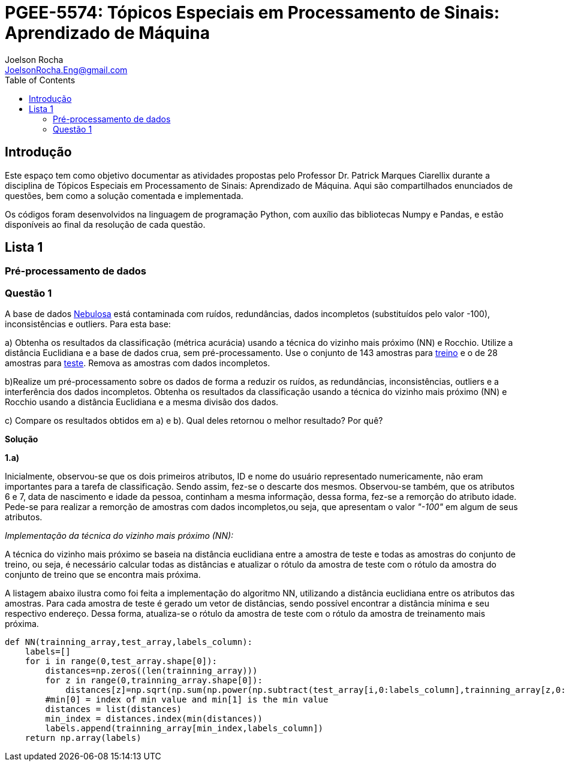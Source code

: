 :source-highlighter: pygments 	
:imagesdir: ./figures
:stem:

= PGEE-5574: Tópicos Especiais em Processamento de Sinais: Aprendizado de Máquina
Joelson Rocha <JoelsonRocha.Eng@gmail.com>
:toc: left

== Introdução

Este espaço tem como objetivo documentar as atividades propostas pelo Professor Dr. Patrick Marques Ciarellix durante a disciplina de Tópicos Especiais em Processamento de Sinais: Aprendizado de Máquina. Aqui são compartilhados enunciados de questões, bem como a solução comentada e implementada.

Os códigos foram desenvolvidos na linguagem de programação Python, com auxílio das bibliotecas Numpy e Pandas, e estão disponíveis ao final da resolução de cada questão.

== Lista 1  ==

=== Pré-processamento de dados ===
=== Questão 1 ===
A base de dados link:01/nebulosa.txt[Nebulosa] está contaminada com ruídos,
redundâncias, dados incompletos (substituídos pelo valor -100), inconsistências e
outliers. Para esta base:

a) Obtenha os resultados da classificação (métrica acurácia) usando a técnica do vizinho
mais próximo (NN) e Rocchio. Utilize a distância Euclidiana e a base de dados crua, sem
pré-processamento. Use o conjunto de 143 amostras  para link:01/nebulosa_train.txt[treino] e o de 28 amostras
para link:01/nebulosa_test.txt[teste]. Remova as amostras com dados incompletos.

b)Realize um pré-processamento sobre os dados de forma a reduzir os ruídos, as
redundâncias, inconsistências, outliers e a interferência dos dados incompletos.
Obtenha os resultados da classificação usando a técnica do vizinho mais próximo (NN)
e Rocchio usando a distância Euclidiana e a mesma divisão dos dados.

c) Compare os resultados obtidos em a) e b). Qual deles retornou o melhor resultado?
Por quê?

*Solução*

*1.a)*  

Inicialmente, observou-se que os dois primeiros atributos, ID e nome do usuário representado numericamente, não eram importantes para a tarefa de  classificação.  Sendo assim, fez-se o descarte dos mesmos. Observou-se também, que os atributos 6 e 7, data de nascimento e idade da pessoa, continham a mesma informação, dessa forma, fez-se a remorção do atributo idade.
Pede-se para realizar a remorção de amostras com dados incompletos,ou seja, que apresentam o valor _"-100"_  em algum de seus atributos.

_Implementação da técnica do vizinho mais próximo (NN):_

A técnica do vizinho mais próximo se baseia na distância euclidiana entre a amostra de teste e todas as amostras do conjunto de treino, ou seja, é necessário calcular todas as distâncias e atualizar o rótulo da amostra de teste com o rótulo da amostra do conjunto de treino que se encontra mais próxima. 

A listagem abaixo ilustra como foi feita a implementação do algoritmo NN, utilizando a distância euclidiana entre os atributos das amostras. Para cada amostra de teste é gerado um vetor de distâncias, sendo possível encontrar a distância mínima e seu respectivo endereço. Dessa forma, atualiza-se o rótulo da amostra de teste com o rótulo da amostra de treinamento mais próxima.

[source,python]
----
def NN(trainning_array,test_array,labels_column):
    labels=[]
    for i in range(0,test_array.shape[0]):
        distances=np.zeros((len(trainning_array)))
        for z in range(0,trainning_array.shape[0]):
            distances[z]=np.sqrt(np.sum(np.power(np.subtract(test_array[i,0:labels_column],trainning_array[z,0:labels_column]),2)))
        #min[0] = index of min value and min[1] is the min value
        distances = list(distances)
        min_index = distances.index(min(distances))
        labels.append(trainning_array[min_index,labels_column])  
    return np.array(labels)
----







